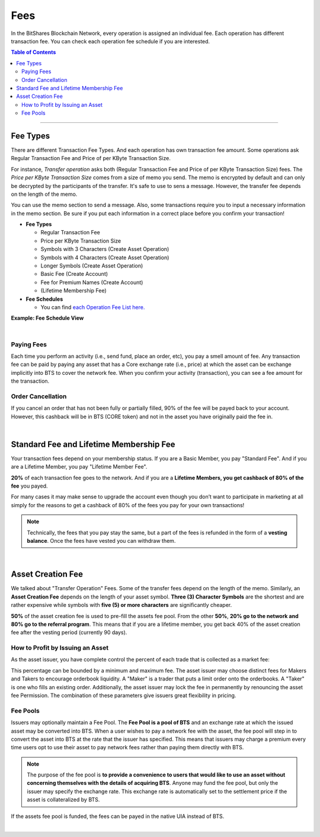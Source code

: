 
.. _bts-fees:


Fees
======


In the BitShares Blockchain Network, every operation is assigned an individual fee. Each operation has different transaction fee. You can check each operation fee schedule if you are interested. 

.. contents:: Table of Contents

-----------

Fee Types
-------------

There are different Transaction Fee Types. And each operation has own transaction fee amount. Some operations ask Regular Transaction Fee and Price of per KByte Transaction Size. 

For instance, *Transfer operation* asks both (Regular Transaction Fee and Price of per KByte Transaction Size) fees. The *Price per KByte Transaction Size* comes from a size of memo you send. The memo is encrypted by default and can only be decrypted by the participants of the transfer. It's safe to use to sens a message. However, the transfer fee depends on the length of the memo.

You can use the memo section to send a message. Also, some transactions require you to input a necessary information in the memo section. Be sure if you put each information in a correct place before you confirm your transaction! 

- **Fee Types**

  - Regular Transaction Fee
  - Price per KByte Transaction Size
  - Symbols with 3 Characters (Create Asset Operation)
  - Symbols with 4 Characters (Create Asset Operation)
  - Longer Symbols (Create Asset Operation)
  - Basic Fee (Create Account)
  - Fee for Premium Names (Create Account)
  - (Lifetime Membership Fee)
 
- **Fee Schedules** 

  - You can find `each Operation Fee List here. <https://wallet.bitshares.org/#/explorer/fees>`_

**Example: Fee Schedule View**
  
.. image:: fee_sched_example.png
        :alt: fee schedule
        :width: 650px
        :align: center	

|
		
Paying Fees
^^^^^^^^^^^^^^^^

Each time you perform an activity (i.e., send fund, place an order, etc), you pay a smell amount of fee. Any transaction fee can be paid by paying any asset that has a Core exchange rate (i.e., price) at which the asset can be exchange implicitly into BTS to cover the network fee. When you confirm your activity (transaction), you can see a fee amount for the transaction.
   


Order Cancellation 
^^^^^^^^^^^^^^^^

If you cancel an order that has not been fully or partially filled, 90% of the fee will be payed back to your account. However, this cashback will be in BTS (CORE token) and not in the asset you have originally paid the fee in. 

|

Standard Fee and Lifetime Membership Fee
-----------------------------------------

Your transaction fees depend on your membership status. If you are a Basic Member, you pay "Standard Fee". And if you are a Lifetime Member, you pay "Lifetime Member Fee". 

**20%** of each transaction fee goes to the network. And if you are a **Lifetime Members, you get cashback of 80% of the fee** you payed.
 
	 
For many cases it may make sense to upgrade the account even though you don’t want to participate in marketing at all simply for the reasons to get a cashback of 80% of the fees you pay for your own transactions!

.. Note:: Technically, the fees that you pay stay the same, but a part of the fees is refunded in the form of a **vesting balance**. Once the fees have vested you can withdraw them. 


|


Asset Creation Fee
---------------------------

We talked about "Transfer Operation" Fees. Some of the transfer fees depend on the length of the memo. Similarly, an **Asset Creation Fee** depends on the length of your asset symbol. **Three (3) Character Symbols** are the shortest and are rather expensive while symbols with **five (5) or more characters** are significantly cheaper.

**50%** of the asset creation fee is used to pre-fill the assets fee pool. From the other **50%**, **20% go to the network and 80% go to the referral program**. This means that if you are a lifetime member, you get back 40% of the asset creation fee after the vesting period (currently 90 days).


How to Profit by Issuing an Asset
^^^^^^^^^^^^^^^^^^^^^^^^^^^^^^^^^^^^^^^^^^^^^^^^

As the asset issuer, you have complete control the percent of each trade that is collected as a market fee:

This percentage can be bounded by a minimum and maximum fee.  The asset issuer may choose distinct fees for Makers and Takers to encourage orderbook liquidity.   A "Maker" is a trader that puts a limit order onto the orderbooks.  A "Taker" is one who fills an existing order.   Additionally, the asset issuer may lock the fee in permanently by renouncing the asset fee Permission.   The combination of these parameters give issuers great flexibility in pricing.


Fee Pools
^^^^^^^^^^^^^^^^^

Issuers may optionally maintain a Fee Pool. The **Fee Pool is a pool of BTS** and an exchange rate at which the issued asset may be converted into BTS. When a user wishes to pay a network fee with the asset, the fee pool will step in to convert the asset into BTS at the rate that the issuer has specified. This means that issuers may charge a premium every time users opt to use their asset to pay network fees rather than paying them directly with BTS.

.. note:: The purpose of the fee pool is **to provide a convenience to users that would like to use an asset without concerning themselves with the details of acquiring BTS**. Anyone may fund the fee pool, but only the issuer may specify the exchange rate. This exchange rate is automatically set to the settlement price if the asset is collateralized by BTS.

If the assets fee pool is funded, the fees can be payed in the native UIA instead of BTS.

|
